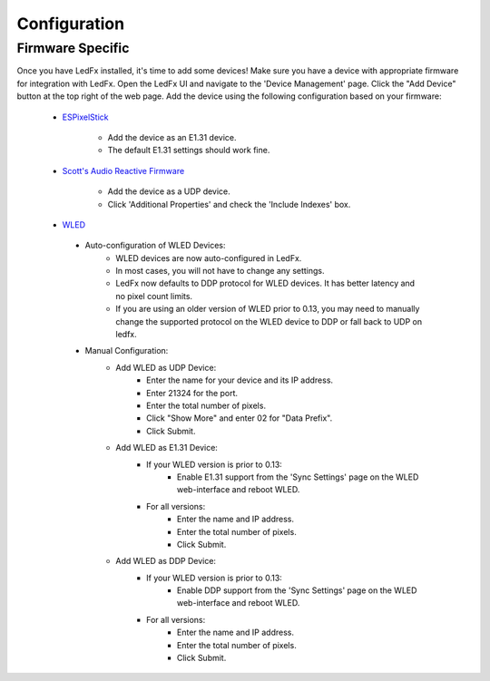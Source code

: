 ===================
   Configuration
===================

Firmware Specific
-------------------

Once you have LedFx installed, it's time to add some devices! Make sure you have a device with appropriate
firmware for integration with LedFx. Open the LedFx UI and navigate to the 'Device Management' page.
Click the "Add Device" button at the top right of the web page. Add the device using the following
configuration based on your firmware:

    * ESPixelStick_

        - Add the device as an E1.31 device.
        - The default E1.31 settings should work fine.

    * `Scott's Audio Reactive Firmware`_

        - Add the device as a UDP device.
        - Click 'Additional Properties' and check the 'Include Indexes' box.

    * WLED_

     - Auto-configuration of WLED Devices:
        - WLED devices are now auto-configured in LedFx.
        - In most cases, you will not have to change any settings.
        - LedFx now defaults to DDP protocol for WLED devices. It has better latency and no pixel count limits.
        - If you are using an older version of WLED prior to 0.13, you may need to manually change the supported protocol on the WLED device to DDP or fall back to UDP on ledfx.
     - Manual Configuration:
        - Add WLED as UDP Device:
           - Enter the name for your device and its IP address.
           - Enter 21324 for the port.
           - Enter the total number of pixels.
           - Click "Show More" and enter 02 for "Data Prefix".
           - Click Submit.
        - Add WLED as E1.31 Device:
           - If your WLED version is prior to 0.13:
              - Enable E1.31 support from the 'Sync Settings' page on the WLED web-interface and reboot WLED.
           - For all versions:
              - Enter the name and IP address.
              - Enter the total number of pixels.
              - Click Submit.
        - Add WLED as DDP Device:
           - If your WLED version is prior to 0.13:
              - Enable DDP support from the 'Sync Settings' page on the WLED web-interface and reboot WLED.
           - For all versions:
              - Enter the name and IP address.
              - Enter the total number of pixels.
              - Click Submit.

.. Links Down Here

.. _`Scott's Audio Reactive Firmware`: https://github.com/scottlawsonbc/audio-reactive-led-strip
.. _ESPixelStick: https://github.com/forkineye/ESPixelStick
.. _WLED: https://github.com/Aircoookie/WLED